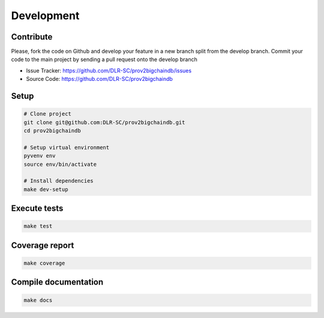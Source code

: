 Development
===========

Contribute
----------

Please, fork the code on Github and develop your feature in a new branch split from the develop branch.
Commit your code to the main project by sending a pull request onto the develop branch

* Issue Tracker: https://github.com/DLR-SC/prov2bigchaindb/issues
* Source Code: https://github.com/DLR-SC/prov2bigchaindb

Setup
-----

.. code:: sh

    # Clone project
    git clone git@github.com:DLR-SC/prov2bigchaindb.git
    cd prov2bigchaindb

    # Setup virtual environment
    pyvenv env
    source env/bin/activate

    # Install dependencies
    make dev-setup

Execute tests
-------------

.. code:: sh

    make test

Coverage report
---------------

.. code:: sh

    make coverage

Compile documentation
---------------------

.. code:: sh

    make docs
